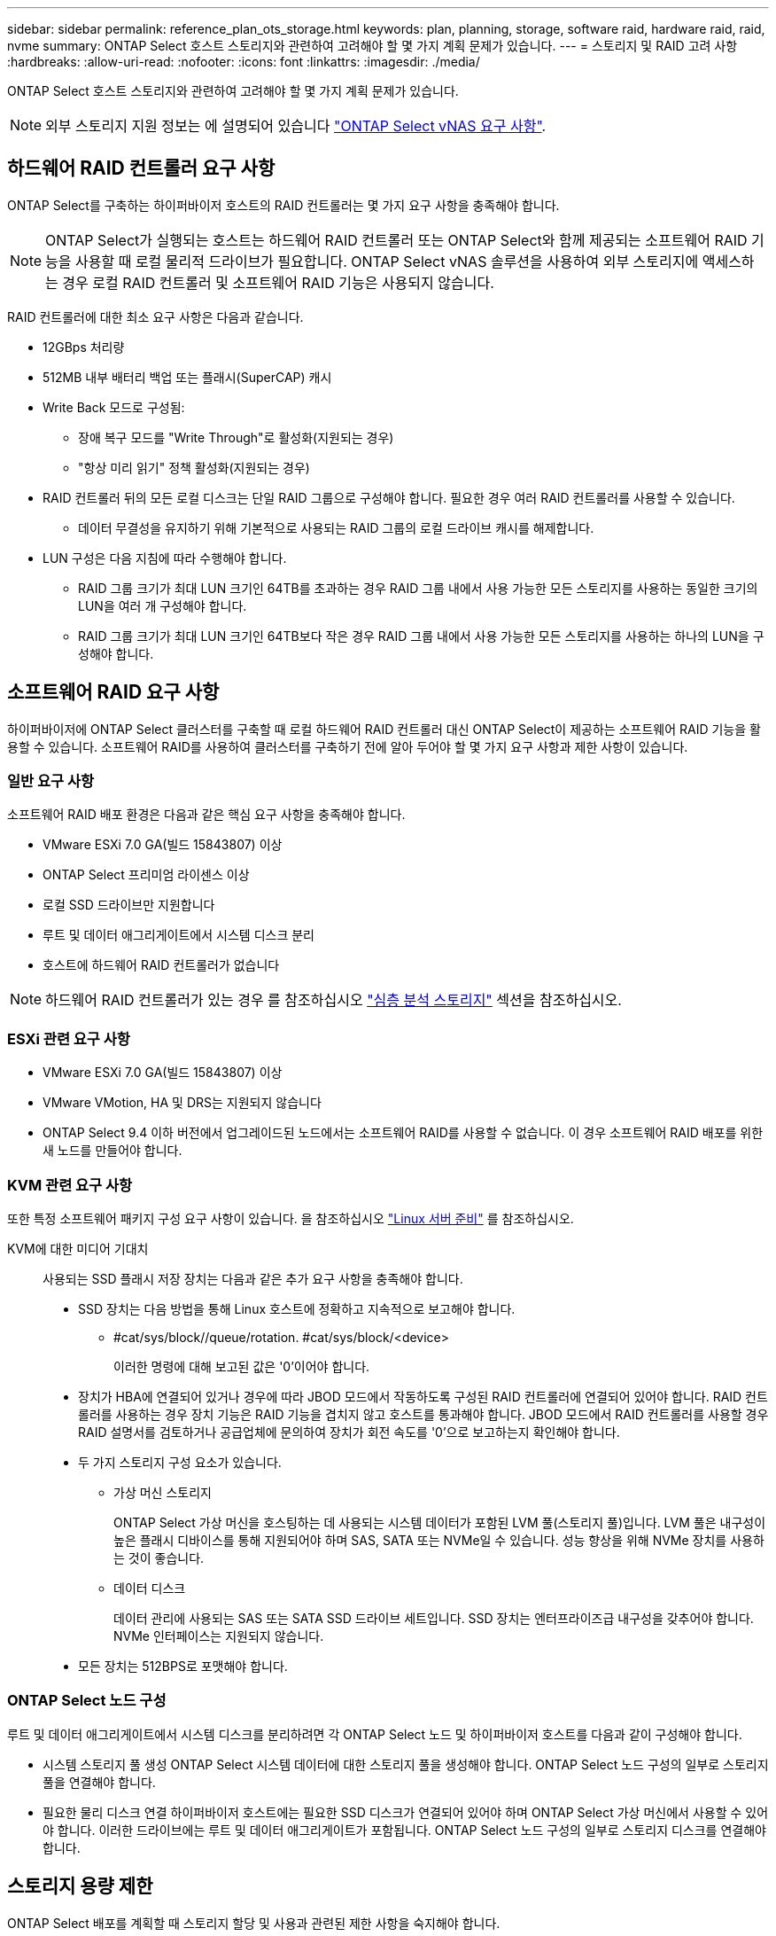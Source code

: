 ---
sidebar: sidebar 
permalink: reference_plan_ots_storage.html 
keywords: plan, planning, storage, software raid, hardware raid, raid, nvme 
summary: ONTAP Select 호스트 스토리지와 관련하여 고려해야 할 몇 가지 계획 문제가 있습니다. 
---
= 스토리지 및 RAID 고려 사항
:hardbreaks:
:allow-uri-read: 
:nofooter: 
:icons: font
:linkattrs: 
:imagesdir: ./media/


[role="lead"]
ONTAP Select 호스트 스토리지와 관련하여 고려해야 할 몇 가지 계획 문제가 있습니다.


NOTE: 외부 스토리지 지원 정보는 에 설명되어 있습니다 link:reference_plan_ots_vnas.html["ONTAP Select vNAS 요구 사항"].



== 하드웨어 RAID 컨트롤러 요구 사항

ONTAP Select를 구축하는 하이퍼바이저 호스트의 RAID 컨트롤러는 몇 가지 요구 사항을 충족해야 합니다.


NOTE: ONTAP Select가 실행되는 호스트는 하드웨어 RAID 컨트롤러 또는 ONTAP Select와 함께 제공되는 소프트웨어 RAID 기능을 사용할 때 로컬 물리적 드라이브가 필요합니다. ONTAP Select vNAS 솔루션을 사용하여 외부 스토리지에 액세스하는 경우 로컬 RAID 컨트롤러 및 소프트웨어 RAID 기능은 사용되지 않습니다.

RAID 컨트롤러에 대한 최소 요구 사항은 다음과 같습니다.

* 12GBps 처리량
* 512MB 내부 배터리 백업 또는 플래시(SuperCAP) 캐시
* Write Back 모드로 구성됨:
+
** 장애 복구 모드를 "Write Through"로 활성화(지원되는 경우)
** "항상 미리 읽기" 정책 활성화(지원되는 경우)


* RAID 컨트롤러 뒤의 모든 로컬 디스크는 단일 RAID 그룹으로 구성해야 합니다. 필요한 경우 여러 RAID 컨트롤러를 사용할 수 있습니다.
+
** 데이터 무결성을 유지하기 위해 기본적으로 사용되는 RAID 그룹의 로컬 드라이브 캐시를 해제합니다.


* LUN 구성은 다음 지침에 따라 수행해야 합니다.
+
** RAID 그룹 크기가 최대 LUN 크기인 64TB를 초과하는 경우 RAID 그룹 내에서 사용 가능한 모든 스토리지를 사용하는 동일한 크기의 LUN을 여러 개 구성해야 합니다.
** RAID 그룹 크기가 최대 LUN 크기인 64TB보다 작은 경우 RAID 그룹 내에서 사용 가능한 모든 스토리지를 사용하는 하나의 LUN을 구성해야 합니다.






== 소프트웨어 RAID 요구 사항

하이퍼바이저에 ONTAP Select 클러스터를 구축할 때 로컬 하드웨어 RAID 컨트롤러 대신 ONTAP Select이 제공하는 소프트웨어 RAID 기능을 활용할 수 있습니다. 소프트웨어 RAID를 사용하여 클러스터를 구축하기 전에 알아 두어야 할 몇 가지 요구 사항과 제한 사항이 있습니다.



=== 일반 요구 사항

소프트웨어 RAID 배포 환경은 다음과 같은 핵심 요구 사항을 충족해야 합니다.

* VMware ESXi 7.0 GA(빌드 15843807) 이상
* ONTAP Select 프리미엄 라이센스 이상
* 로컬 SSD 드라이브만 지원합니다
* 루트 및 데이터 애그리게이트에서 시스템 디스크 분리
* 호스트에 하드웨어 RAID 컨트롤러가 없습니다



NOTE: 하드웨어 RAID 컨트롤러가 있는 경우 를 참조하십시오 link:concept_stor_concepts_chars.html["심층 분석 스토리지"] 섹션을 참조하십시오.



=== ESXi 관련 요구 사항

* VMware ESXi 7.0 GA(빌드 15843807) 이상
* VMware VMotion, HA 및 DRS는 지원되지 않습니다
* ONTAP Select 9.4 이하 버전에서 업그레이드된 노드에서는 소프트웨어 RAID를 사용할 수 없습니다. 이 경우 소프트웨어 RAID 배포를 위한 새 노드를 만들어야 합니다.




=== KVM 관련 요구 사항

또한 특정 소프트웨어 패키지 구성 요구 사항이 있습니다. 을 참조하십시오 link:https://docs.netapp.com/us-en/ontap-select/reference_chk_host_prep.html#kvm-hypervisor["Linux 서버 준비"] 를 참조하십시오.

KVM에 대한 미디어 기대치:: 사용되는 SSD 플래시 저장 장치는 다음과 같은 추가 요구 사항을 충족해야 합니다.
+
--
* SSD 장치는 다음 방법을 통해 Linux 호스트에 정확하고 지속적으로 보고해야 합니다.
+
** #cat/sys/block//queue/rotation. #cat/sys/block/<device>
+
이러한 명령에 대해 보고된 값은 '0'이어야 합니다.



* 장치가 HBA에 연결되어 있거나 경우에 따라 JBOD 모드에서 작동하도록 구성된 RAID 컨트롤러에 연결되어 있어야 합니다. RAID 컨트롤러를 사용하는 경우 장치 기능은 RAID 기능을 겹치지 않고 호스트를 통과해야 합니다. JBOD 모드에서 RAID 컨트롤러를 사용할 경우 RAID 설명서를 검토하거나 공급업체에 문의하여 장치가 회전 속도를 '0'으로 보고하는지 확인해야 합니다.
* 두 가지 스토리지 구성 요소가 있습니다.
+
** 가상 머신 스토리지
+
ONTAP Select 가상 머신을 호스팅하는 데 사용되는 시스템 데이터가 포함된 LVM 풀(스토리지 풀)입니다. LVM 풀은 내구성이 높은 플래시 디바이스를 통해 지원되어야 하며 SAS, SATA 또는 NVMe일 수 있습니다. 성능 향상을 위해 NVMe 장치를 사용하는 것이 좋습니다.

** 데이터 디스크
+
데이터 관리에 사용되는 SAS 또는 SATA SSD 드라이브 세트입니다. SSD 장치는 엔터프라이즈급 내구성을 갖추어야 합니다. NVMe 인터페이스는 지원되지 않습니다.



* 모든 장치는 512BPS로 포맷해야 합니다.


--




=== ONTAP Select 노드 구성

루트 및 데이터 애그리게이트에서 시스템 디스크를 분리하려면 각 ONTAP Select 노드 및 하이퍼바이저 호스트를 다음과 같이 구성해야 합니다.

* 시스템 스토리지 풀 생성 ONTAP Select 시스템 데이터에 대한 스토리지 풀을 생성해야 합니다. ONTAP Select 노드 구성의 일부로 스토리지 풀을 연결해야 합니다.
* 필요한 물리 디스크 연결 하이퍼바이저 호스트에는 필요한 SSD 디스크가 연결되어 있어야 하며 ONTAP Select 가상 머신에서 사용할 수 있어야 합니다. 이러한 드라이브에는 루트 및 데이터 애그리게이트가 포함됩니다. ONTAP Select 노드 구성의 일부로 스토리지 디스크를 연결해야 합니다.




== 스토리지 용량 제한

ONTAP Select 배포를 계획할 때 스토리지 할당 및 사용과 관련된 제한 사항을 숙지해야 합니다.

가장 중요한 스토리지 제한은 아래에 나와 있습니다. 또한 를 검토해야 합니다 link:https://mysupport.netapp.com/matrix/["NetApp 상호 운용성 매트릭스 툴"^] 를 참조하십시오.


TIP: ONTAP Select는 스토리지 할당 및 사용과 관련된 몇 가지 제한 사항을 적용합니다. ONTAP Select 클러스터를 구축하거나 라이센스를 구입하기 전에 먼저 이러한 제한 사항을 숙지해야 합니다. 를 참조하십시오 link:https://docs.netapp.com/us-en/ontap-select/concept_lic_evaluation.html["라이센스"] 섹션을 참조하십시오.



=== 물리적 스토리지 용량을 계산합니다

ONTAP Select 스토리지 용량은 ONTAP Select 가상 머신에 연결된 가상 데이터 및 루트 디스크의 총 허용 크기에 해당합니다. 용량을 할당할 때는 이 점을 고려해야 합니다.



=== 단일 노드 클러스터의 최소 스토리지 용량

단일 노드 클러스터의 노드에 할당된 스토리지 풀의 최소 크기는 다음과 같습니다.

* 평가: 500GB
* 운영: 1.0TB


운영 구축을 위한 최소 할당은 사용자 데이터에 대해 1TB를, 다양한 ONTAP Select 내부 프로세스에 사용되는 약 266GB로 구성되며, 이는 필요한 오버헤드로 간주됩니다.



=== 다중 노드 클러스터의 최소 스토리지 용량

다중 노드 클러스터의 각 노드에 할당된 스토리지 풀의 최소 크기는 다음과 같습니다.

* 평가: 1.9TB
* 운영: 2.0TB


운영 구축을 위한 최소 할당량은 사용자 데이터에 대해 2TB로 구성되며, 다양한 ONTAP Select 내부 프로세스에 사용되는 약 266GB는 필수 오버헤드로 간주됩니다.

[NOTE]
====
HA 쌍의 각 노드는 동일한 스토리지 용량을 가져야 합니다.

HA 쌍의 스토리지 용량을 예측할 때는 모든 애그리게이트(루트 및 데이터)가 미러링된다는 것을 고려해야 합니다. 그 결과 애그리게이트의 각 플렉스는 동일한 양의 스토리지를 사용합니다.

예를 들어, 2TB 애그리게이트를 생성할 경우 라이센스가 부여된 총 스토리지 용량의 2TB를 2개의 plex 인스턴스(Plex 0의 경우 2TB, Plex 1의 경우 2TB) 또는 4TB에 할당합니다.

====


=== 스토리지 용량 및 여러 스토리지 풀

로컬 직접 연결 스토리지, VMware vSAN 또는 외부 스토리지 어레이를 사용할 때 최대 400TB의 스토리지를 사용하도록 각 ONTAP Select 노드를 구성할 수 있습니다. 그러나 직접 연결 스토리지 또는 외부 스토리지 시스템을 사용할 경우 단일 스토리지 풀의 최대 크기는 64TB입니다. 따라서 이러한 상황에서 64TB 이상의 스토리지를 사용하려는 경우 다음과 같이 여러 스토리지 풀을 할당해야 합니다.

* 클러스터 생성 프로세스 중에 초기 스토리지 풀을 할당합니다
* 하나 이상의 추가 스토리지 풀을 할당하여 노드 스토리지를 늘립니다



NOTE: 각 스토리지 풀에서 2% 버퍼가 사용되지 않고 용량 라이센스가 필요하지 않습니다. 용량 한도를 지정하지 않는 한 ONTAP Select에서는 이 스토리지를 사용하지 않습니다. 용량 한도를 지정하면 지정된 양이 2% 버퍼 영역에 포함되지 않는 한 해당 스토리지 양이 사용됩니다. 스토리지 풀의 모든 공간을 할당하려고 할 때 가끔 발생하는 오류를 방지하기 위해 버퍼가 필요합니다.



=== 스토리지 용량 및 VMware vSAN

VMware vSAN을 사용할 경우 데이터 저장소가 64TB보다 클 수 있습니다. 그러나 ONTAP Select 클러스터를 생성할 때는 처음에 최대 64TB까지 할당할 수 있습니다. 클러스터를 생성한 후 기존 vSAN 데이터 저장소에서 추가 스토리지를 할당할 수 있습니다. ONTAP Select에서 사용할 수 있는 vSAN 데이터스토어 용량은 VM 스토리지 정책 집합을 기반으로 합니다.



=== 모범 사례

하이퍼바이저 코어 하드웨어와 관련하여 다음 권장 사항을 고려해야 합니다.

* 단일 ONTAP Select 애그리게이트의 모든 드라이브는 유형이 같아야 합니다. 예를 들어, HDD와 SSD 드라이브를 동일한 Aggregate에서 혼합하면 안 됩니다.




== 플랫폼 라이센스에 따른 추가 디스크 드라이브 요구 사항

선택한 드라이브는 플랫폼 라이센스 제공에 따라 제한됩니다.


NOTE: 디스크 드라이브 요구 사항은 소프트웨어 RAID와 로컬 RAID 컨트롤러 및 드라이브를 사용할 때 적용됩니다. 이러한 요구 사항은 ONTAP Select vNAS 솔루션을 통해 액세스하는 외부 스토리지에는 적용되지 않습니다.

.표준
* 8 ~ 60개의 내장 HDD(NL-SAS, SATA, 10K SAS)


.프리미엄
* 8 ~ 60개의 내장 HDD(NL-SAS, SATA, 10K SAS)
* 4~60개의 내부 SSD


.Premium XL
* 8 ~ 60개의 내장 HDD(NL-SAS, SATA, 10K SAS)
* 4~60개의 내부 SSD
* 4~14개의 내부 NVMe



NOTE: 로컬 DAS 드라이브를 사용하는 소프트웨어 RAID는 프리미엄 라이센스(SSD 전용) 및 프리미엄 XL 라이센스(SSD 또는 NVMe)로 지원됩니다.



== 소프트웨어 RAID가 장착된 NVMe 드라이브

소프트웨어 RAID에서 NVMe SSD 드라이브를 사용하도록 구성할 수 있습니다. 환경은 다음 요구 사항을 충족해야 합니다.

* 지원되는 배포 관리 유틸리티가 있는 ONTAP Select 9.7 이상
* Premium XL 플랫폼 라이센스 제공 또는 90일 평가판 라이센스
* VMware ESXi 버전 6.7 이상
* 사양 1.0 이상을 준수하는 NVMe 장치


NVMe 드라이브를 사용하기 전에 수동으로 구성해야 합니다. 을 참조하십시오 link:task_chk_nvme_configure.html["호스트에서 NVMe 드라이브를 사용하도록 구성합니다"] 를 참조하십시오.
